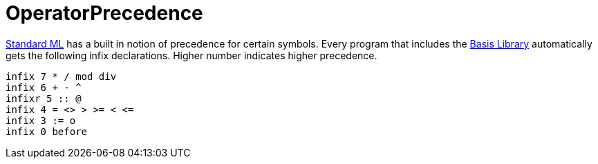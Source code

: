 = OperatorPrecedence

<<StandardML#,Standard ML>> has a built in notion of precedence for
certain symbols.  Every program that includes the
<<BasisLibrary#,Basis Library>> automatically gets the following infix
declarations.  Higher number indicates higher precedence.

[source,sml]
----
infix 7 * / mod div
infix 6 + - ^
infixr 5 :: @
infix 4 = <> > >= < <=
infix 3 := o
infix 0 before
----
